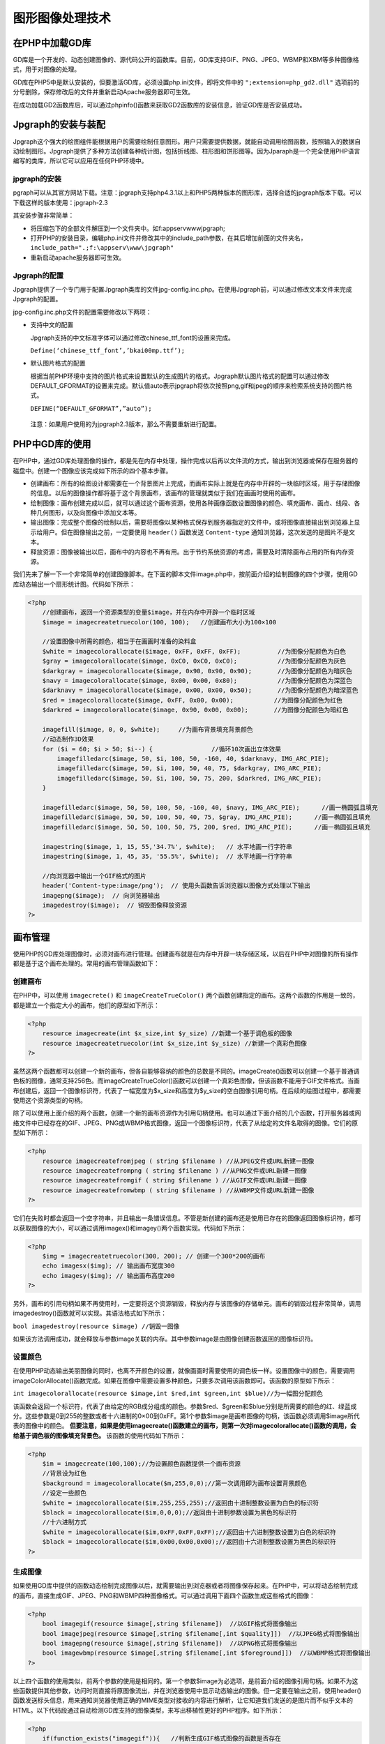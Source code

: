 图形图像处理技术
==============

在PHP中加载GD库
--------------
GD库是一个开发的、动态创建图像的、源代码公开的函数库。目前，GD库支持GIF、PNG、JPEG、WBMP和XBM等多种图像格式，用于对图像的处理。

GD库在PHP5中是默认安装的，但要激活GD库，必须设置php.ini文件，即将文件中的 ``";extension=php_gd2.dll"`` 选项前的分号删除，保存修改后的文件并重新启动Apache服务器即可生效。

在成功加载GD2函数库后，可以通过phpinfo()函数来获取GD2函数库的安装信息，验证GD库是否安装成功。

Jpgraph的安装与装配
------------------
Jpgraph这个强大的绘图组件能根据用户的需要绘制任意图形。用户只需要提供数据，就能自动调用绘图函数，按照输入的数据自动绘制图形。Jpgraph提供了多种方法创建各种统计图，包括折线图、柱形图和饼形图等。因为Jparaph是一个完全使用PHP语言编写的类库，所以它可以应用在任何PHP环境中。

jpgraph的安装
^^^^^^^^^^^^^
pgraph可以从其官方网站下载。注意：jpgraph支持php4.3.1以上和PHP5两种版本的图形库，选择合适的jpgraph版本下载。可以下载这样的版本使用：jpgraph-2.3

其安装步骤非常简单：

- 将压缩包下的全部文件解压到一个文件夹中。如f:\appserv\www\jpgraph;
- 打开PHP的安装目录，编辑php.ini文件并修改其中的include_path参数，在其后增加前面的文件夹名， ``include_path=".;f:\appserv\www\jpgraph"``
- 重新启动apache服务器即可生效。

Jpgraph的配置
^^^^^^^^^^^^^
Jpgraph提供了一个专门用于配置Jpgraph类库的文件jpg-config.inc.php。在使用Jpgraph前，可以通过修改文本文件来完成Jpgraph的配置。

jpg-config.inc.php文件的配置需要修改以下两项：

- 支持中文的配置

  Jpgraph支持的中文标准字体可以通过修改chinese_ttf_font的设置来完成。

  ``Define(‘chinese_ttf_font’,’bkai00mp.ttf’);``
- 默认图片格式的配置

  根据当前PHP环境中支持的图片格式来设置默认的生成图片的格式。Jpgraph默认图片格式的配置可以通过修改DEFAULT_GFORMAT的设置来完成。默认值auto表示jpgraph将依次按照png,gif和jpeg的顺序来检索系统支持的图片格式。

  ``DEFINE(“DEFAULT_GFORMAT”,”auto”);``

 注意：如果用户使用的为jpgraph2.3版本，那么不需要重新进行配置。

PHP中GD库的使用
--------------
在PHP中，通过GD库处理图像的操作，都是先在内存中处理，操作完成以后再以文件流的方式，输出到浏览器或保存在服务器的磁盘中。创建一个图像应该完成如下所示的四个基本步骤。

- 创建画布：所有的绘图设计都需要在一个背景图片上完成，而画布实际上就是在内存中开辟的一块临时区域，用于存储图像的信息。以后的图像操作都将基于这个背景画布，该画布的管理就类似于我们在画画时使用的画布。
- 绘制图像：画布创建完成以后，就可以通过这个画布资源，使用各种画像函数设置图像的颜色、填充画布、画点、线段、各种几何图形，以及向图像中添加文本等。
- 输出图像：完成整个图像的绘制以后，需要将图像以某种格式保存到服务器指定的文件中，或将图像直接输出到浏览器上显示给用户。但在图像输出之前，一定要使用 ``header()`` 函数发送 ``Content-type`` 通知浏览器，这次发送的是图片不是文本。
- 释放资源：图像被输出以后，画布中的内容也不再有用。出于节约系统资源的考虑，需要及时清除画布占用的所有内存资源。

我们先来了解一下一个非常简单的创建图像脚本。在下面的脚本文件image.php中，按前面介绍的绘制图像的四个步骤，使用GD库动态输出一个扇形统计图。代码如下所示：

.. code-block:: php

    <?php
	//创建画布，返回一个资源类型的变量$image，并在内存中开辟一个临时区域
	$image = imagecreatetruecolor(100, 100);   //创建画布大小为100×100

	//设置图像中所需的颜色，相当于在画画时准备的染料盒
	$white = imagecolorallocate($image, 0xFF, 0xFF, 0xFF);          //为图像分配颜色为白色
	$gray = imagecolorallocate($image, 0xC0, 0xC0, 0xC0);           //为图像分配颜色为灰色
	$darkgray = imagecolorallocate($image, 0x90, 0x90, 0x90);       //为图像分配颜色为暗灰色
	$navy = imagecolorallocate($image, 0x00, 0x00, 0x80);           //为图像分配颜色为深蓝色
	$darknavy = imagecolorallocate($image, 0x00, 0x00, 0x50);       //为图像分配颜色为暗深蓝色
	$red = imagecolorallocate($image, 0xFF, 0x00, 0x00);           //为图像分配颜色为红色
	$darkred = imagecolorallocate($image, 0x90, 0x00, 0x00);       //为图像分配颜色为暗红色

	imagefill($image, 0, 0, $white);     //为画布背景填充背景颜色
	//动态制作3D效果
	for ($i = 60; $i > 50; $i--) {                //循环10次画出立体效果
	    imagefilledarc($image, 50, $i, 100, 50, -160, 40, $darknavy, IMG_ARC_PIE);
	    imagefilledarc($image, 50, $i, 100, 50, 40, 75, $darkgray, IMG_ARC_PIE);
	    imagefilledarc($image, 50, $i, 100, 50, 75, 200, $darkred, IMG_ARC_PIE);
	}

	imagefilledarc($image, 50, 50, 100, 50, -160, 40, $navy, IMG_ARC_PIE);      //画一椭圆弧且填充
	imagefilledarc($image, 50, 50, 100, 50, 40, 75, $gray, IMG_ARC_PIE);      //画一椭圆弧且填充
	imagefilledarc($image, 50, 50, 100, 50, 75, 200, $red, IMG_ARC_PIE);      //画一椭圆弧且填充

	imagestring($image, 1, 15, 55,'34.7%', $white);   // 水平地画一行字符串
	imagestring($image, 1, 45, 35, '55.5%', $white);  // 水平地画一行字符串

	//向浏览器中输出一个GIF格式的图片
	header('Content-type:image/png');  // 使用头函数告诉浏览器以图像方式处理以下输出
	imagepng($image);  // 向浏览器输出
	imagedestroy($image);  // 销毁图像释放资源
    ?>

画布管理
--------
使用PHP的GD库处理图像时，必须对画布进行管理。创建画布就是在内存中开辟一块存储区域，以后在PHP中对图像的所有操作都是基于这个画布处理的。常用的画布管理函数如下：

创建画布
^^^^^^^
在PHP中，可以使用 ``imagecrete()`` 和 ``imageCreateTrueColor()`` 两个函数创建指定的画布。这两个函数的作用是一致的，都是建立一个指定大小的画布，他们的原型如下所示：

.. code-block:: php

    <?php
	resource imagecreate(int $x_size,int $y_size) //新建一个基于调色板的图像
	resource imagecreatetruecolor(int $x_size,int $y_size) //新建一个真彩色图像
    ?>

虽然这两个函数都可以创建一个新的画布，但各自能够容纳的颜色的总数是不同的。imageCreate()函数可以创建一个基于普通调色板的图像，通常支持256色。而imageCreateTrueColor()函数可以创建一个真彩色图像，但该函数不能用于GIF文件格式。当画布创建后，返回一个图像标识符，代表了一幅宽度为$x_size和高度为$y_size的空白图像引用句柄。在后续的绘图过程中，都需要使用这个资源类型的句柄。

除了可以使用上面介绍的两个函数，创建一个新的画布资源作为引用句柄使用。也可以通过下面介绍的几个函数，打开服务器或网络文件中已经存在的GIF、JPEG、PNG或WBMP格式图像，返回一个图像标识符，代表了从给定的文件名取得的图像。它们的原型如下所示：

.. code-block:: php

    <?php
	resource imagecreatefromjpeg ( string $filename ) //从JPEG文件或URL新建一图像
	resource imagecreatefrompng ( string $filename ) //从PNG文件或URL新建一图像
	resource imagecreatefromgif ( string $filename ) //从GIF文件或URL新建一图像
	resource imagecreatefromwbmp ( string $filename ) //从WBMP文件或URL新建一图像
    ?>

它们在失败时都会返回一个空字符串，并且输出一条错误信息。不管是新创建的画布还是使用已存在的图像返回图像标识符，都可以获取图像的大小，可以通过调用imagex()和imagey()两个函数实现。代码如下所示：

.. code-block:: php

    <?php
	$img = imagecreatetruecolor(300, 200); // 创建一个300*200的画布
	echo imagesx($img); // 输出画布宽度300
	echo imagesy($img); // 输出画布高度200
    ?>

另外，画布的引用句柄如果不再使用时，一定要将这个资源销毁，释放内存与该图像的存储单元。画布的销毁过程非常简单，调用imagedestroy()函数就可以实现。其语法格式如下所示：

``bool imagedestroy(resource $image) //销毁一图像``

如果该方法调用成功，就会释放与参数image关联的内存。其中参数image是由图像创建函数返回的图像标识符。

设置颜色
^^^^
在使用PHP动态输出美丽图像的同时，也离不开颜色的设置，就像画画时需要使用的调色板一样。设置图像中的颜色，需要调用imageColorAllocate()函数完成。如果在图像中需要设置多种颜色，只要多次调用该函数即可。该函数的原型如下所示：

``int imagecolorallocate(resource $image,int $red,int $green,int $blue)//为一幅图分配颜色``

该函数会返回一个标识符，代表了由给定的RGB成分组成的颜色。参数$red、$green和$blue分别是所需要的颜色的红、绿蓝成分。这些参数是0到255的整数或者十六进制的0×00到0xFF。第1个参数$image是画布图像的句柄，该函数必须调用$image所代表的图像中的颜色。 **但要注意，如果是使用imagecreate()函数建立的画布，则第一次对imagecolorallocate()函数的调用，会给基于调色板的图像填充背景色。** 该函数的使用代码如下所示：

.. code-block:: php

    <?php
	$im = imagecreate(100,100);//为设置颜色函数提供一个画布资源
	//背景设为红色
	$background = imagecolorallocate($m,255,0,0);//第一次调用即为画布设置背景颜色
	//设定一些颜色
	$white = imagecolorallocate($im,255,255,255);//返回由十进制整数设置为白色的标识符
	$black = imagecolorallocate($im,0,0,0);//返回由十进制参数设置为黑色的标识符
	//十六进制方式
	$white = imagecolorallocate($im,0xFF,0xFF,0xFF);//返回由十六进制整数设置为白色的标识符
	$black = imagecolorallocate($im,0x00,0x00,0x00);//返回由十六进制整数设置为黑色的标识符
    ?>

生成图像
^^^^
如果使用GD库中提供的函数动态绘制完成图像以后，就需要输出到浏览器或者将图像保存起来。在PHP中，可以将动态绘制完成的画布，直接生成GIF、JPEG、PNG和WBMP四种图像格式。可以通过调用下面四个函数生成这些格式的图像：

.. code-block:: php

    <?php
	bool imagegif(resource $image[,string $filename])  //以GIF格式将图像输出
	bool imagejpeg(resource $image[,string $filename[,int $quality]])  //以JPEG格式将图像输出
	bool imagepng(resource $image[,string $filename])  //以PNG格式将图像输出
	bool imagewbmp(resource $image[,string $filename[,int $foreground]])  //以WBMP格式将图像输出
    ?>

以上四个函数的使用类似，前两个参数的使用是相同的。第一个参数$image为必选项，是前面介绍的图像引用句柄。如果不为这些函数提供其他参数，访问时则直接将原图像流出，并在浏览器使用中显示动态输出的图像。但一定要在输出之前，使用header()函数发送标头信息，用来通知浏览器使用正确的MIME类型对接收的内容进行解析，让它知道我们发送的是图片而不似乎文本的HTML。以下代码段通过自动检测GD库支持的图像类型，来写出移植性更好的PHP程序。如下所示：

.. code-block:: php

    <?php
	if(function_exists("imagegif")){   //判断生成GIF格式图像的函数是否存在
	    header("Content-type:image/gif");   //发送标头信息设置MIME类型image/gif
	    imagegif($im);   //以GIF格式将图像输出到浏览器
	}elseif(function_exists("imageipeg")){
	    header("Content-type:image/jpeg");
	    imagejpeg($im,"",0.5);
	}elseif(function_exists("imagepng")){
	    header("Content-type:image/png");
	    imagepng($im);
	}elseif(function_exists("imagewbmp")){
	    header("Content-type:image/wbmp");
	    imagewbmp($im);
	}else{
	    die("在PHP服务器中，不支持图像");
	}
    ?>

如果希望将PHP动态绘制的图像保存在本地服务器上，则必须在第二个可选参数中指定一个文件名字符串。这样不仅不会将图像直接输出到浏览器，也不需要使用header()函数发送标头信息。

如果使用imageJPEG()函数生成JPEG格式的图像，还可以通过第三个可选参数$quality指定JPEG格式图像的品质，该参数可以提供的值是从0（最差品质，但文件最小）到100（最高品质，文件也最大）的整数，默认值为75.也可以为函数imageWBMP()提供第三个可选参数$forground，指定图像的前景颜色，默认颜色值为黑色。

绘制图像
^^^^^^^
在PHP中绘制图像的函数非常丰富，包括点、线、各种几何图形等可以想象出来的平面图形，都可以通过PHP中提供的各种画图函数完成。我们在这里介绍一些常用的图像绘制，如果使用我们没有介绍过的函数，可以参考手册实现。另外，这些图形绘制函数都需要使用画布资源，并在画布中的位置通过坐标（原点是在画布左上角的起始位置，以像素为单位，沿着X轴正方向向右延伸，Y轴正方向向下延伸）决定，并且还可以通过函数的最后一个参数，设置每个图形的颜色。画布中的坐标系统如图所示。

.. image:: ./images/cavan.jpg

函数图形区域填充imageFill()
""""""""""""""""""""""""""
通过PHP仅仅绘制出只有边线的几何图形是不够的，还可以使用对应的填充函数，完成图形区域的填充。除了每个图形都有对应的填充函数之外，还可以使用imageFill()函数实现区域填充。该函数的语法格式如下：

``bool imagefill(resource $image,int $x ,int $y,int $color) // 区域填充``

该函数在参数$image代表的图像上，相对于图像左上角(0,0)坐标处，从坐标($x,$y)处用参数$color指定的颜色执行区域填充。 **与坐标($x,$y)点颜色相同且相邻的点都会被填充。** 例如在下面的示例中，将画布的背景设置为红色。代码如下所示：

.. code-block:: php

    <?php
	$im = imagecreatetruecolor(100, 100); //创建100*100大小的画布
	$red = imagecolorallocate($im, 255, 0, 0); //设置一个颜色变量为红色

	imagefill($im, 0, 0, $red); //将背景设为红色

	header('Content-type:image/png'); //通知浏览器这不是文本而是一个图片
	imagepng($im); //生成PNG格式的图片输出给浏览器

	imagedestroy($im); //销毁图像资源，释放画布占用的内存空间
    ?>

绘制点和线imageSetPixel()、imageline()
"""""""""""""""""""""""""""""""""""""
画点和线是绘制图像中最基本的操作，如果灵活使用，可以通过它们绘制出千变万化的图像。在PHP中，使用imageSetPixel()函数在画布中绘制一个单一像素的点，并且可以设置点的颜色。其函数的原型如下所示：

``bool imagesetpixel(resource $image,int $x,int $y,int $color) //画一个单一像素``

该函数在第一个参数$image中提供的画布上，距离圆点分别为$x和$y的坐标位置，绘制一个颜色为$color的一个像素点。理论上使用画点函数便可以画出所需要的所有图形，也可以使用其他的绘图函数。如果需要绘制一条线段，可以使用imageline()函数，其语法格式如下所示：

``bool imageline(resource $image,int $x1,int $y1,int $x2,int $y2,int $color) //画一条线段``

我们都知道两点确定一条线段，所以该函数使用$color颜色在图像$image中，从坐标($x1,$y1)开始到($x2,$y2)坐标结束画一条线段。

绘制矩形imageRectangle()、imageFilledRectangle()
"""""""""""""""""""""""""""""""""""""""""""""""
可以使用imageRectangle()函数绘制矩形，也可以通过imageFilledRectangle()函数绘制一个矩形并填充。这两个函数的语法格式如下所示：

.. code-block:: php

    <?php
	bool imagerectangle(resource $image,int $x1 , int $y1,int $x2,int $y2,int $color) //画一个矩形
	bool imagefilledrectangle(resource image,int $x1 ,int $y1 ,int $x2 ,int $y2,int $color) //画一个矩形并填充
    ?>

这两个函数的行为类似，都是在$image图像中画一个矩形，只不过前者是使用$color参数指定矩形的边线颜色，而后者则是使用这个颜色填充矩形。相对于图像左上角的(0,0)位置，矩形的左上角坐标为($x1,$y1)，右下角坐标为($x2,$y2)。

绘制多边形imagePolygon()、imagefilledpolygon()
""""""""""""""""""""""""""""""""""""""""
可以使用imagePolygon()函数绘制一个多边形，也可以通过imageFilledPolygon()函数绘制一个多边形并填充。这两个函数的语法格式如下：

.. code-block:: php

    <?php
	bool imagepolygon(resource $image,array $points,int $num_points,int $color) //画一个多边形
	bool imagefilledpolygon(resource $image ,array $points,int $num_points,int $color) //画一个多边形并填充
    ?>

这两个函数的行为类似，都是在$image图像中画一个多边形，只不过前者是使用$color参数指定多边形的边线颜色，而后者则是使用这个颜色填充多边形。第二个参数$points是一个PHP数组，包含了多边形的各个顶点坐标。即points[0]=x0,points[1]=y0,points[2]=x1,points[3]=y1,依此类推。第三个参数$num_points是顶点的总数，必须大于3。

绘制椭圆imageEllipse()、imageFilledElipse()
""""""""""""""""""""""""""""""""""""""
可以使用imageEllipse()函数绘制一个椭圆，也可以通过imageFilledEllipse()函数绘制一个椭圆并填充。这两个函数的语法格式如下：

.. code-block:: php

    <?php
	bool imageellipse(resource $image,int $cx,int $cy,int $w,int $h,int $color) //画一个椭圆
	bool imagefilledellipse(resource $image,int $cx,int $cy,int $w,int $h,int $color) //画一个椭圆填充
    ?>

绘制弧线imageArc()
""""""""""""""
前面介绍的3D扇形统计图示例，就是使用绘制填充圆弧的函数实现的。可以使用imageArc()函数绘制一条弧线，以及圆形和椭圆形。这个函数的语法格式如下：

``bool imagearc(resource $image ,int $cx,int $cy,int $w,int $h,int $s,int $e ,int $color) //画椭圆弧``

相对于画布左上角坐标(0,0),该函数以($cx,$cy)坐标为中心，在$image所代表的图像中画一个椭圆弧。其中参数$w和$h分别指定了椭圆的宽度和高度，起始点和结束点以$s和$e参数以角度指定。0º位于三点钟位置，以顺时针方向绘画。如果要绘制一个完整的圆形，首先要将参数$w和$h设置为相等的值，然后将起始角度$s设置为0，结束角度$e指定为360.如果需要绘制填充圆弧，可以查询imageFilledArc()函数使用。

在图像中绘制文字
^^^^^^^^
在图像中显示的文字也需要按坐标位置画上去。在PHP中不仅支持比较多的字体库，而且提供了非常灵活的文字绘制方法。例如，在图中绘制缩放、倾斜、旋转的文字等。可以使用imageString()、imageStringUP()或imageChar()等函数使用的字体文字绘制到图像中。这些函数的原型如下所示：

.. code-block:: php

    <?php
	bool imagestring(resource $image,int $font,int $x ,int $y,string $s,int $color) //水平地画一行字符串
	bool imagestringup(resource $image,int $font,int $x ,int $y,string $s,int $color) //垂直地画一行字符串
	bool imagechar(resource $image,int $font,int $x ,int $y,char $c,int $color) //水平地画一个字符
	bool imagecharup(resource $image,int $font,int $x ,int $y,char $c,int $color) //垂直地画一个字符
    ?>

在上面列出来的四个函数中，前两个函数imageString()和imageStringUP()分别用来向图像中水平和垂直输出一行字符串，而后两个函数imageChar()和imageCharUP()分别用来向图像中水平和垂直输出一个字符。虽然这四个函数有所差异，但调用方式类似。它们都是在$image图像中绘制由第五个参数指定的字符，绘制的位置都是从坐标($x，$y)开始输出。如果是水平地面画一行字符串则是从左向右输出，而垂直地画一行字符串则是从下而上输出。这些函数都可以通过最后一个参数$color给出文字的颜色。第二个参数$font则给出了文字字体标识符，其值为整数1、2、3、4或5，则是使用内置的字体，数字越大则输出的文字尺寸就越大。下面是在一个图像中输出文字的示例：

.. code-block:: php

    <?php
	$im = imagecreate(150, 150);

	$bg = imagecolorallocate($im, 255, 255, 255); //设置画布的背景为白色
	$black = imagecolorallocate($im, 0, 0, 0); //设置一个颜色变量为黑色

	$string = "LAMPBrother"; //在图像中输出的字符

	imagestring($im, 3, 28, 70, $string, $black); //水平的将字符串输出到图像中
	imagestringup($im, 3, 59, 115, $string, $black); //垂直由下而上输到图像中
	for($i=0,$j=strlen($string);$i<strlen($string);$i++,$j--){ //循环单个字符输出到图像中
	    imagechar($im, 3, 10*($i+1),10*($j+2),$string[$i],$black); //向下倾斜输出每个字符
	    imagecharup($im, 3, 10*($i+1),10*($j+2),$string[$i],$black); //向上倾斜输出每个字符
	}

	header('Content-type:image/png');
	imagepng($im);
    ?>

通过上面介绍的四个函数输出内置的字体外，还可以使用imageTtfText()函数，输出一种可以缩放的与设备无关的TrueType字体。TrueType是用数学函数描述字体轮廓外形，即可以用做打印字体，又可以用作屏幕显示，各种操作系统都可以兼容这种字体。由于它是由指令对字形进行描述，因此它与分辨率无关，输出时总是按照打印机的分辨率输出。无论放大或是缩小，字体总是光滑的，不会有锯齿出现。例如在Windows系统中，字体库所在的文件夹C:\WINDOWS\Fonts下，对TrueType字体都有标注，如simsun.ttf为TrueType字体中的“宋体”。imageTtfText()函数的原型如下所示：

``array imagettftext(resource $image,float $size ,float $angle,int $x,int $y,int $color ,string $fontfile,string $text)``

该函数需要多个参数，其中参数$image需要提供一个图像资源。参数$size用来设置字体大小，根据GD库版本不同，应该以像素大小指定（GD1）或点大小（GD2）。参数$angle是角度制表示的角度，0º为从左向右读的文本，更高数值表示逆时针旋转。例如90º表示从下向上读的文本。并由($x,$y)两个参数所表示的坐标，定义了一个字符的基本点，大概是字符的左下角。而这和imagestring()函数有所不同，其($x,$y)坐标定义了第一个字符的左上角。参数$color指定颜色索引。使用负的颜色索引值具有关闭防锯齿的效果。参见$fontfile是想要使用的TrueType字体的路径。根据PHP所使用的GD库的不同，当fontfil没有以“/”开头时则“.ttf”将被加到文件名之后，并且会在库定义字体路径中尝试搜索该文件名。最后一个参数$text指定需要输出的文本字符串，可以包含十进制数字化字符表示（形式为：€）来访问字体中超过位置127的字符。UTF-8编码的字符串可以直接传递。如果字符串中使用的某个字符不被字体支持，一个空心矩形将替换该字符。

imagettftext()函数返回一个含有8个单元的数组，表示了文本外框的四个角，顺序为左下角，右下角，右上角，左上角。这些点是相对于文本的而和角度无关，因此“左上角”指的是以水平方向看文字时其左上角。我们通过在下例中的脚本，生成一个白色的400X30像素的PNG图片，其中有黑色（带灰色阴影）“宋体”字体写的“回忆经典！”代码如下所示：

.. code-block:: php

    <?php
	$im = imagecreatetruecolor(400, 30); //创建400 30像素大小的画布

	$white = imagecolorallocate($im, 255, 255, 255);
	$grey = imagecolorallocate($im, 128, 128, 128);
	$black = imagecolorallocate($im, 0, 0, 0);

	imagefilledrectangle($im, 0, 0, 399, 29, $white); //输出一个使用白色填充的矩形作为背景

	//如果有中文输出，需要将其转码，转换为UTF-8的字符串才可以直接传递
	//$text = iconv("GB2312", "UTF-8", "回忆经典");
	$text = "回忆经典";

	//设定字体，将系统中与simsun.ttc对应的字体复制到当前目录下
	$font = 'C:\Windows\Fonts\simsun.ttc';

	imagettftext($im, 20, 0, 12, 21, $grey, $font, $text); //输出一个灰色的字符串作为阴影
	imagettftext($im, 20, 0, 10, 20, $black, $font, $text); //在阴影上输出一个黑色的字符串

	header("Content-type: image/png");
	imagepng($im);

	imagedestroy($im);
    ?>

图形图像的典型应用
-----------------

创建一个简单的图像
^^^^^^^^^^^^^^^^
使用GD2函数库可以实现对各种图形图像的处理。创建画布是使用GD2函数库来创建图像的第一步，无论创建什么样的图像，首先都需要创建一个画布，其他操作都将在这个画布上完成。在GD2函数库中创建画布，可以通过imagecreate()函数实现。颜色RGB值为(255,66,159)，最后输出一个gif格式的图像。

使用imagecreate()函数创建一个宽200像素、高60像素的画布，并且设置画布背景

.. code-block:: php

    <?php
	$m = imagecreate(200,60);   //创建一个画布大小为200px宽度和60px高度
	$w = imagecolorallocate($m,225,66,159);   //设置画布的背景颜色
	$ima = imagegif($m);  //输出图像
    ?>

使用GD2函数在照片上添加文字
^^^^^^^^^^^^^^^^^^^^^^^^^
PHP中的GD库支持中文，但必须要以UTF-8格式的参数来进行传递，如果使用imagestring()函数直接绘制中文字符串就会显示乱码，这是因为GD2对中文只能接收UTF-8编码格式，并且默认使用了英文的字体，所以只需要将显示的中文字符串进行转码，并设置绘制中文字符使用的字体，即可绘制中文字符。

.. code-block:: php

    <?php
	header("content-type:image/jpeg");       //定义输出图像的类型
	$im=imagecreatefromjpeg("liumiao.jpg");//输入照片
	$textcolor=imagecolorallocate($im,56,73,136);  //设置字体颜色
	$fnt="c:/windows/fonts/simhei.ttf";      //定义字体
	$motto=chr(0xe9).chr(0x95).chr(0xBF);   //定义输出字符串 UTF-8编码字体
	imageTTFText($im,50,50,150,150,$textcolor,$fnt,$motto);   //写入到图片中
	imagegif($im);        //建立gif图形
	imageDestroy($im);   //结束图形，释放内存空间
    ?>

注意：一个汉字占3个字节，所以应该选择编辑汉字的总数乘以3个字节的内容。其中，0(零)x是必定的,im是指照片，50是字体的大小，50是文字的水平方向，150，150是文字的坐标值。应用该方法还可以制作电子相册。

使用图形处理技术生成验证码
^^^^^^^^^^^^^^^^^^^^^^^^
验证码就是将一串随机产生的数字或符号，动态生成一副图片。再在图片中加上一些干扰像素，只要让用户可以通过肉眼识别其中的信息即可。并将其在表单提交时使用，只有审核成功后才能使用某项功能。

很多地方都需要使用验证码，经常出现在用户注册、登陆或者网上发帖子的时候。因为你的Web站有时会碰到客户机恶意攻击，其中一种很常见的攻击手段就是身份欺骗。

1. 设计验证码类

设计一个验证码类ValidationCode。将该类声明在文件ValidationCode.php中，并通过面向对象的特性将一些实现的细节封装在该类中。只要在创建对象时，为构造方法提供三个参数，包括创建验证码图片的宽度、高度及验证码字母个数，就可以成功创建一个验证码类的对象。默认验证码的宽度为60个像素，高度为20个像素，由四个字母组成。该类的声明代码如下所示：

.. code-block:: php

    <?php
	/* 类ValidationCode声明在文件名为Validationcode.php中    */
	/* 通过该类的对象可以动态获取验证码图片，和验证码字符串 */
	class ValidationCode {
	    private $width;         //验证码图片的宽度
	    private $height;        //验证码图片的高度
	    private $codeNum;    //验证码字符的个数
	    private $checkCode;  //验证码字符
	    private $image;          //验证码画布

	    /* 构造方法用来实例化验证码对象，并为一些成员属性初始化 */
	    /* 参数width: 设置验证码图片的宽度，默认宽度值为60像素   */
	    /* 参数height: 设置验证码图片的高度，默认高度值为20像素  */
	    /* 参数codeNum: 设置验证码中字母和数字的个数，默认个数为4个 */
	    function __construct ($width = 60, $height = 20, $codeNum = 4) {
	        $this->width = $width; //为成员属性width初始化
	        $this->height = $height; //为成员属性height初始化
	        $this->codeNum = $codeNum; //为成员属性codeNum初始化
	        $this->checkCode = $this->createCheckCode(); //为成员属性checkCode初始化
	    }

	    function showImage () { //通过访问该方法向浏览器中输出图像
	        $this->getCreateImage(); //调用内部方法创建画布并对其进行初始化
	        $this->outputText(); //向图像中输出随机的字符串
	        $this->setDisturbColor(); //向图像中设置一些干扰像素
	        $this->outputImage(); //生成相应格式的图像并输出
	    }

	    function getCheckCode () { //访问该方法获取随机创建的验证码字符串
	        return $this->checkCode; //返回成员属性$checkCode保存的字符串
	    }

	    private function getCreateImage () { //用来创建图像资源，并初始化背影
	        $this->image = imageCreate($this->width, $this->height);
	        $back = imageColorAllocate($this->image, 255, 255, 255);
	        $border = imageColorAllocate($this->image, 0, 0, 0);
	        imageRectangle($this->image, 0, 0, $this->width - 1, $this->height - 1, $border);
	    }

	    private function createCheckCode ($ascii_number="") { //随机生成用户指定个数的字符串
	        for ($i = 0; $i < $this->codeNum; $i++) {
	            $number = rand(0, 2);
	            switch ($number) {
	                case 0 :
	                    $rand_number = rand(48, 57);
	                    break;    //数字
	                case 1 :
	                    $rand_number = rand(65, 90);
	                    break;    //大写字母
	                case 2 :
	                    $rand_number = rand(97, 122);
	                    break;   //小写字母
	            }
	            $ascii = sprintf("%c", $rand_number);
	            $ascii_number = $ascii_number . $ascii;
	        }
	        return $ascii_number;
	    }

	    private function setDisturbColor () {   //设置干扰像素，向图像中输出不同颜色的100个点
	            for ($i = 0; $i <= 100; $i++) {
	                $color = imagecolorallocate($this->image, rand(0, 255), rand(0, 255), rand(0, 255));
	                imagesetpixel($this->image, rand(1, $this->width - 2), rand(1, $this->height - 2), $color);
	            }
	        }

	    private function outputText () {  //随机颜色、随机摆放、随机字符串向图像中输出
	            for ($i = 0; $i <= $this->codeNum; $i++) {
	                $bg_color = imagecolorallocate($this->image, rand(0, 255), rand(0, 128), rand(0, 255));
	                $x = floor($this->width / $this->codeNum) * $i + 3;
	                $y = rand(0, $this->height - 15);
	                imagechar($this->image, 5, $x, $y, $this ->checkCode[$i], $bg_color);
	              }
	        }

	    private function outputImage () { //自动检测GD支持的图像类型，并输出图像
	        if (imagetypes() & IMG_GIF) { //判断生成GIF格式图像的函数是否存在
	            header("Content-type: image/gif"); //发送标头信息设置MIME类型为image/gif
	            imagegif($this->image); //以GIF格式将图像输出到浏览器
	        } elseif (imagetypes() & IMG_JPG) { //判断生成JPG格式图像的函数是否存在
	            header("Content-type: image/jpeg"); //发送标头信息设置MIME类型为image/jpeg
	            imagejpeg($this->image, "", 0.5); //以JPEN格式将图像输出到浏览器
	        } elseif (imagetypes() & IMG_PNG) { //判断生成PNG格式图像的函数是否存在
	            header("Content-type: image/png"); //发送标头信息设置MIME类型为image/png
	            imagepng($this->image); //以PNG格式将图像输出到浏览器
	        } elseif (imagetypes() & IMG_WBMP) { //判断生成WBMP格式图像的函数是否存在
	            header("Content-type: image/vnd.wap.wbmp");    //发送标头为image/wbmp
	            imagewbmp($this->image); //以WBMP格式将图像输出到浏览器
	        } else { //如果没有支持的图像类型
	            die("PHP不支持图像创建！"); //不输出图像，输出一错误消息，并退出程序
	        }
	    }

	    function __destruct () { //当对象结束之前销毁图像资源释放内存
	        imagedestroy($this->image); //调用GD库中的方法销毁图像资源
	    }
	}
    ?>

2. 应用验证码类的实例对象
在下面的脚本imgcode.php中，包含验证码类ValidationCode所在文件，并创建该类对象。然后，从验证码对象中获取随机生成的验证码图片，发送到浏览器中。接着，又从验证码对象中获取验证码字符串，使用Session技术保留在服务器中。代码如下所示：
输出验证码图片的脚本文件imgcode.php

.. code-block:: php

    <?php
	session_start(); //开启SESSION
	require_once('ValidationCode.php'); //包含验证码所在的类文件
	$image = new ValidationCode(60,20,4); //创建验证码对象，并初始化尺寸
	$image->showImage(); //调用对象中的方法向浏览器发送图片
	$_SESSION['validationcode'] =$image->getCheckCode(); //将对应的字符串存入会话中
    ?>

3. 表单中应用验证码

.. code-block:: php

    <?php
	session_start();
	if(isset($_POST['dosubmit'])) {
	    if(strtoupper($_SESSION['code']) == strtoupper($_POST['code']) ) {
	        echo "输入成功!<br>";
	    }else{
	        echo "输入不对!<br>";
	    }
	}
	?>

	<body>
	<form action="reg.php" method="post">
	    username: <input type="text" name="username"> <br>
	    password: <input type="password" name="password"> <br>
	    code: <input type="text" onkeyup="if(this.value!=this.value.toUpperCase()) this.value=this.value.toUpperCase()" size="6" name="code">
	    <img src="code.php" onclick="this.src='code.php?'+Math.random()" /> <br>
	    <input type="submit" name="dosubmit" value="登 录"> <br>
	</form>
	</body>
    ?>

使用柱形图统计图书月销售量
^^^^^^^^^^^^^^^^^^^^^^^^

.. code-block:: php

    <?php
	include("jpgraph/src/jpgraph.php");
	include("jpgraph/src/jpgraph_bar.php");
	//以上是引用柱形图对象所在的文件
	$datay=array(160,180,203,289,405,408,489,299,166,187,105);  //定义数组
	//创建画布
	$graph=new graph(600,300,"auto");
	$graph->SetScale("textlin");
	$graph->yaxis->scale->SetGrace(20);
	//创建画布阴影
	$graph->SetShadow();
	//设置显示区左，右，上，下距边线的距离，单位为像素
	$graph->img->SetMargin(40,30,30,40);
	//创建一个矩形对象
	$bplot=new BarPlot($datay);
	//创建一个柱形图的颜色
	$bplot->setfillcolor('orange');
	//设置显示数字
	$bplot->value->show();
	//在柱形图中显示格式化的图书销量
	$bplot->value->setformat('%d');
	//将柱形图添加到图像中
	$graph->add($bplot);
	//设置画布背景色为淡蓝色
	$graph->setmargincolor("lightblue");
	//创建标题
	$graph->title->set("2011年PHP图书销量");
	//设置X坐标轴文字
	$a=array("1月","2月","3月","4月","5月","6月","7月","8月","9月","10月","11月","12月");
	$graph->xaxis->setticklabels($a);
	//设置字体
	$graph->title->setfont(FF_SIMSUN);
	$graph->xaxis->setfont(FF_SIMSUN);
	//输出矩形图表
	$graph->stroke();
    ?>

使用折线图统计图书月销售量
^^^^^^^^^^^^^^^^^^^^^^^^

.. code-block:: php

    <?php
	include("jpgraph/src/jpgraph.php");
	include ("jpgraph/src/jpgraph_line.php");
	//引用折线图LinePlot类文件
	$datay= array(8320,9360,14956,17028,13060,15376,25428,16216,28548,18632,22724,28460); //填充的数据
	$graph = new Graph(600,300,"auto"); //创建画布
	$graph->img->SetMargin(50,40,30,40); //设置统计图所在画布的位置，左边距50、右边距40、上边距30、下边距40，单位为像素
	$graph->img->SetAntiAliasing(); //设置折线的平滑状态
	$graph->SetScale("textlin"); //设置刻度样式
	$graph->SetShadow(); //创建画布阴影
	$graph->title->Set("2007年《PHP5从入门到精通》图书月销售额折线图"); //设置标题
	$graph->title->SetFont(FF_SIMSUN,FS_BOLD); //设置标题字体
	$graph->SetMarginColor("lightblue"); //设置画布的背景颜色为淡蓝色
	$graph->yaxis->title->SetFont(FF_SIMSUN,FS_BOLD); //设置Y轴标题的字体
	$graph->xaxis->SetPos("min");
	$graph->yaxis->HideZeroLabel();
	$graph->ygrid->SetFill(true,'#EFEFEF@0.5','#BBCCFF@0.5');
	$a=array("1月","2月","3月","4月","5月","6月","7月","8月","9月","10月","11月","12月");  //X轴
	$graph->xaxis->SetTickLabels($a);  //设置X轴
	$graph->xaxis->SetFont(FF_SIMSUN); //设置X坐标轴的字体
	$graph->yscale->SetGrace(20);

	$p1 = new LinePlot($datay); //创建折线图对象
	$p1->mark->SetType(MARK_FILLEDCIRCLE);  //设置数据坐标点为圆形标记
	$p1->mark->SetFillColor("red"); //设置填充的颜色
	$p1->mark->SetWidth(4); //设置圆形标记的直径为4像素
	$p1->SetColor("blue"); //设置折形颜色为蓝色
	$p1->SetCenter(); //在X轴的各坐标点中心位置绘制折线
	$graph->Add($p1); //在统计图上绘制折线
	$graph->Stroke(); //输出图像
    ?>

使用3D饼型图统计各类商品的年销售额比率
^^^^^^^^^^^^^^^^^^^^^^^^^^^^^^^^^^^

.. code-block:: php

    <?php
	include_once("jpgraph/src/jpgraph.php");
	include_once("jpgraph/src/jpgraph_pie.php");
	include_once("jpgraph/src/jpgraph_pie3d.php");
	$data =array(266036,295621,335851,254256,254254,685425);   //定义数组
	$graph = new PieGraph(540,260,'auto');    //创建画布
	$graph->SetShadow();    //设置画布阴影
	$graph->title->Set("应用3D饼形图统计2007年商品的年销售额比率");                    //创建标题
	$graph->title->SetFont(FF_SIMSUN,FS_BOLD);  //设置标题字体
	$graph->legend->SetFont(FF_SIMSUN,FS_NORMAL);   //设置图例字体
	$p1 = new PiePlot3D($data);   //创建3D饼形图对象
	$p1->SetLegends(array("IT数码","家电通讯","家居日用","服装鞋帽","健康美容","食品烟酒"));
	$targ=array("pie3d_csimex1.php?v=1","pie3d_csimex1.php?v=2","pie3d_csimex1.php?v=3",
	    "pie3d_csimex1.php?v=4","pie3d_csimex1.php?v=5","pie3d_csimex1.php?v=6");
	$alts=array("val=%d","val=%d","val=%d","val=%d","val=%d","val=%d");
	$p1->SetCSIMTargets($targ,$alts);
	$p1->SetCenter(0.4,0.5);    //设置饼形图所在画布的位置
	$graph->Add($p1);    //将3D饼图形添加到图像中
	$graph->StrokeCSIM();    //输出图像到浏览器
    ?>